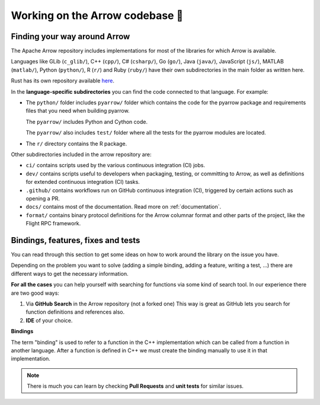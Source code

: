 .. Licensed to the Apache Software Foundation (ASF) under one
.. or more contributor license agreements.  See the NOTICE file
.. distributed with this work for additional information
.. regarding copyright ownership.  The ASF licenses this file
.. to you under the Apache License, Version 2.0 (the
.. "License"); you may not use this file except in compliance
.. with the License.  You may obtain a copy of the License at

..   http://www.apache.org/licenses/LICENSE-2.0

.. Unless required by applicable law or agreed to in writing,
.. software distributed under the License is distributed on an
.. "AS IS" BASIS, WITHOUT WARRANTIES OR CONDITIONS OF ANY
.. KIND, either express or implied.  See the License for the
.. specific language governing permissions and limitations
.. under the License.


.. SCOPE OF THIS SECTION
.. This section is intended to give some ideas on how to
.. work and find way around the Arrow library depending
.. on the type of the problem (simple binding, adding a
.. new feature, writing a test, …).


.. _arrow-codebase:

********************************
Working on the Arrow codebase 🧐
********************************

Finding your way around Arrow
=============================

The Apache Arrow repository includes implementations for
most of the libraries for which Arrow is available.

Languages like GLib (``c_glib/``), C++ (``cpp/``), C# (``csharp/``),
Go (``go/``), Java (``java/``), JavaScript (``js/``), MATLAB
(``matlab/``), Python (``python/``), R (``r/``) and Ruby (``ruby/``)
have their own subdirectories in the main folder as written here.

Rust has its own repository available `here <https://github.com/apache/arrow-rs>`_.

In the **language-specific subdirectories** you can find the code
connected to that language. For example:

- The ``python/`` folder includes ``pyarrow/`` folder which contains
  the code for the pyarrow package and requirements files that you
  need when building pyarrow.

  The ``pyarrow/`` includes Python and Cython code.

  The ``pyarrow/`` also includes ``test/`` folder where all the tests
  for the pyarrow modules are located.

- The ``r/`` directory contains the R package.

Other subdirectories included in the arrow repository are:

- ``ci/`` contains scripts used by the various continuous
  integration (CI) jobs.
- ``dev/`` contains scripts useful to developers when packaging,
  testing, or committing to Arrow, as well as definitions for
  extended continuous integration (CI) tasks.
- ``.github/`` contains workflows run on GitHub continuous
  integration (CI), triggered by certain actions such as opening a PR.
- ``docs/`` contains most of the documentation. Read more on
  :ref:`documentation`.
- ``format/`` contains binary protocol definitions for the
  Arrow columnar format and other parts of the project,
  like the Flight RPC framework.


Bindings, features, fixes and tests
===================================

You can read through this section to get some ideas on how
to work around the library on the issue you have.

Depending on the problem you want to solve (adding a simple
binding, adding a feature, writing a test, …) there are
different ways to get the necessary information.

**For all the cases** you can help yourself with
searching for functions via some kind of search tool.
In our experience there are two good ways:

#. Via **GitHub Search** in the Arrow repository (not a forked one)
   This way is great as GitHub lets you search for function
   definitions and references also.

#. **IDE** of your choice.

**Bindings**

The term "binding" is used to refer to a function in the C++ implementation which
can be called from a function in another language.  After a function is defined in
C++ we must create the binding manually to use it in that implementation.

.. note::
  There is much you can learn by checking **Pull Requests**
  and **unit tests** for similar issues.

.. tab-set::

   .. tab-item:: Python

      **Adding a fix in Python**

      If you are updating an existing function, the
      easiest way is to run Python interactively or run Jupyter
      Notebook and research
      the issue until you understand what needs to be done.

      After, you can search on GitHub for the function name, to
      see where the function is defined.

      Also, if there are errors produced, the errors will most
      likely point you towards the file you need to take a look at.

      **Python - Cython - C++**

      It is quite likely that you will bump into Cython code when
      working on Python issues. It's less likely is that the C++ code
      needs updating, though it can happen.

      As mentioned before, the underlying code is written in C++.
      Python then connects to it via Cython. If you
      are not familiar with it you can ask for help and remember,
      **look for similar Pull Requests and GitHub issues!**

      **Adding tests**

      There are some issues where only tests are missing. Here you
      can search for similar functions and see how the unit tests for
      those functions are written and how they can apply in your case.

      This also holds true for adding a test for the issue you have solved.

      **New feature**

      If you are adding a new future in Python you can look at
      the :ref:`tutorial <python_tutorial>` for ideas.

   .. tab-item:: R

      **Philosophy behind R bindings**

      When writing bindings between C++ compute functions and R functions,
      the aim is to expose the C++ functionality via the same interface as
      existing R functions.
